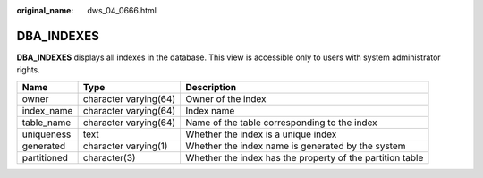:original_name: dws_04_0666.html

.. _dws_04_0666:

DBA_INDEXES
===========

**DBA_INDEXES** displays all indexes in the database. This view is accessible only to users with system administrator rights.

+-------------+-----------------------+-----------------------------------------------------------+
| Name        | Type                  | Description                                               |
+=============+=======================+===========================================================+
| owner       | character varying(64) | Owner of the index                                        |
+-------------+-----------------------+-----------------------------------------------------------+
| index_name  | character varying(64) | Index name                                                |
+-------------+-----------------------+-----------------------------------------------------------+
| table_name  | character varying(64) | Name of the table corresponding to the index              |
+-------------+-----------------------+-----------------------------------------------------------+
| uniqueness  | text                  | Whether the index is a unique index                       |
+-------------+-----------------------+-----------------------------------------------------------+
| generated   | character varying(1)  | Whether the index name is generated by the system         |
+-------------+-----------------------+-----------------------------------------------------------+
| partitioned | character(3)          | Whether the index has the property of the partition table |
+-------------+-----------------------+-----------------------------------------------------------+

